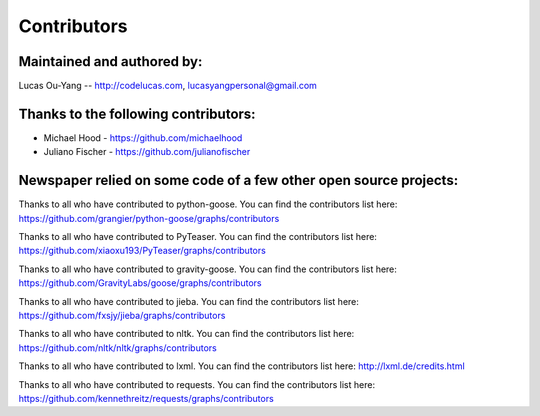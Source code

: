 .. _contributors:

Contributors
============

Maintained and authored by:
---------------------------
Lucas Ou-Yang -- http://codelucas.com, lucasyangpersonal@gmail.com

Thanks to the following contributors:
-------------------------------------
- Michael Hood - https://github.com/michaelhood
- Juliano Fischer - https://github.com/julianofischer

Newspaper relied on some code of a few other open source projects:
------------------------------------------------------------------
Thanks to all who have contributed to python-goose.
You can find the contributors list here:
https://github.com/grangier/python-goose/graphs/contributors

Thanks to all who have contributed to PyTeaser.
You can find the contributors list here:
https://github.com/xiaoxu193/PyTeaser/graphs/contributors

Thanks to all who have contributed to gravity-goose.
You can find the contributors list here:
https://github.com/GravityLabs/goose/graphs/contributors

Thanks to all who have contributed to jieba.
You can find the contributors list here:
https://github.com/fxsjy/jieba/graphs/contributors

Thanks to all who have contributed to nltk.
You can find the contributors list here:
https://github.com/nltk/nltk/graphs/contributors

Thanks to all who have contributed to lxml.
You can find the contributors list here:
http://lxml.de/credits.html

Thanks to all who have contributed to requests.
You can find the contributors list here:
https://github.com/kennethreitz/requests/graphs/contributors

